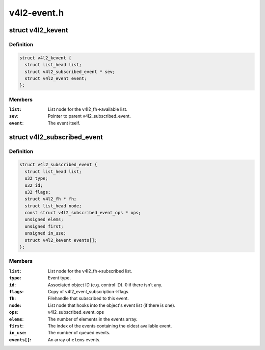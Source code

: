 .. -*- coding: utf-8; mode: rst -*-

============
v4l2-event.h
============


.. _`v4l2_kevent`:

struct v4l2_kevent
==================

.. c:type:: v4l2_kevent

    Internal kernel event struct.


.. _`v4l2_kevent.definition`:

Definition
----------

.. code-block:: c

  struct v4l2_kevent {
    struct list_head list;
    struct v4l2_subscribed_event * sev;
    struct v4l2_event event;
  };


.. _`v4l2_kevent.members`:

Members
-------

:``list``:
    List node for the v4l2_fh->available list.

:``sev``:
    Pointer to parent v4l2_subscribed_event.

:``event``:
    The event itself.




.. _`v4l2_subscribed_event`:

struct v4l2_subscribed_event
============================

.. c:type:: v4l2_subscribed_event

    Internal struct representing a subscribed event.


.. _`v4l2_subscribed_event.definition`:

Definition
----------

.. code-block:: c

  struct v4l2_subscribed_event {
    struct list_head list;
    u32 type;
    u32 id;
    u32 flags;
    struct v4l2_fh * fh;
    struct list_head node;
    const struct v4l2_subscribed_event_ops * ops;
    unsigned elems;
    unsigned first;
    unsigned in_use;
    struct v4l2_kevent events[];
  };


.. _`v4l2_subscribed_event.members`:

Members
-------

:``list``:
    List node for the v4l2_fh->subscribed list.

:``type``:
    Event type.

:``id``:
    Associated object ID (e.g. control ID). 0 if there isn't any.

:``flags``:
    Copy of v4l2_event_subscription->flags.

:``fh``:
    Filehandle that subscribed to this event.

:``node``:
    List node that hooks into the object's event list (if there is one).

:``ops``:
    v4l2_subscribed_event_ops

:``elems``:
    The number of elements in the events array.

:``first``:
    The index of the events containing the oldest available event.

:``in_use``:
    The number of queued events.

:``events[]``:
    An array of ``elems`` events.


